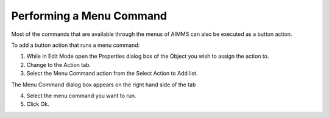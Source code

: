 

.. _Button_Action_Performing_a_Menu_Comma:


Performing a Menu Command
=========================

Most of the commands that are available through the menus of AIMMS can also be executed as a button action.

To add a button action that runs a menu command:

1.	While in Edit Mode open the Properties dialog box of the Object you wish to assign the action to.

2.	Change to the Action tab.

3.	Select the Menu Command action from the Select Action to Add list.

The Menu Command dialog box appears on the right hand side of the tab

4.	Select the menu command you want to run.

5.	Click Ok.



